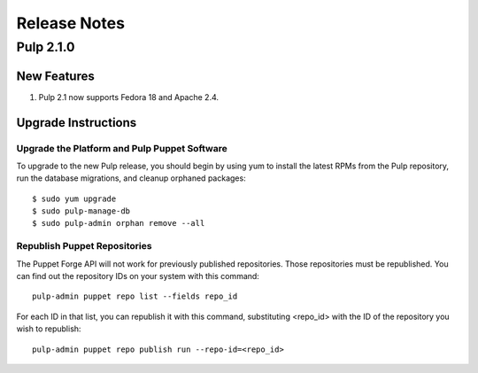 =============
Release Notes
=============

Pulp 2.1.0
==========

New Features
------------

#. Pulp 2.1 now supports Fedora 18 and Apache 2.4.

Upgrade Instructions
--------------------

Upgrade the Platform and Pulp Puppet Software
^^^^^^^^^^^^^^^^^^^^^^^^^^^^^^^^^^^^^^^^^^^^^

To upgrade to the new Pulp release, you should begin by using yum to install the latest RPMs from the Pulp
repository, run the database migrations, and cleanup orphaned packages::

    $ sudo yum upgrade
    $ sudo pulp-manage-db
    $ sudo pulp-admin orphan remove --all

Republish Puppet Repositories
^^^^^^^^^^^^^^^^^^^^^^^^^^^^^

The Puppet Forge API will not work for previously published repositories. Those repositories must be
republished. You can find out the repository IDs on your system with this command::

    pulp-admin puppet repo list --fields repo_id

For each ID in that list, you can republish it with this command, substituting <repo_id> with the ID of the
repository you wish to republish::

    pulp-admin puppet repo publish run --repo-id=<repo_id>
